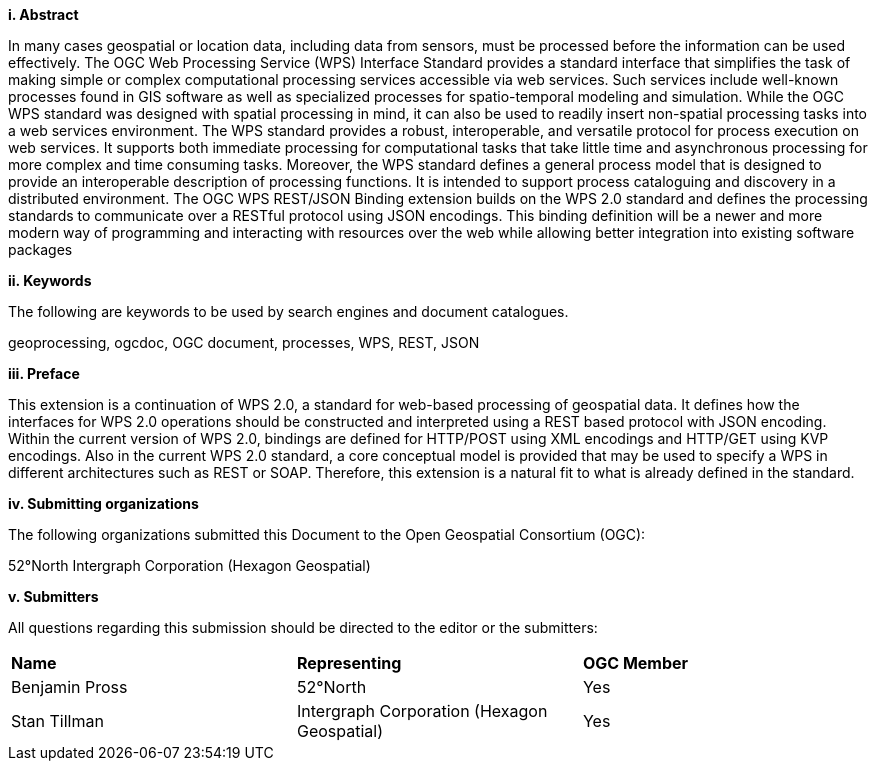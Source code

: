 [big]*i.     Abstract*

In many cases geospatial or location data, including data from sensors, must be processed before the information can be used effectively. The OGC Web Processing Service (WPS) Interface Standard provides a standard interface that simplifies the task of making simple or complex computational processing services accessible via web services. Such services include well-known processes found in GIS software as well as specialized processes for spatio-temporal modeling and simulation. While the OGC WPS standard was designed with spatial processing in mind, it can also be used to readily insert non-spatial processing tasks into a web services environment.
The WPS standard provides a robust, interoperable, and versatile protocol for process execution on web services. It supports both immediate processing for computational tasks that take little time and asynchronous processing for more complex and time consuming tasks. Moreover, the WPS standard defines a general process model that is designed to provide an interoperable description of processing functions. It is intended to support process cataloguing and discovery in a distributed environment.
The OGC WPS REST/JSON Binding extension builds on the WPS 2.0 standard and defines the processing standards to communicate over a RESTful protocol using JSON encodings.  This binding definition will be a newer and more modern way of programming and interacting with resources over the web while allowing better integration into existing software packages

[big]*ii.    Keywords*

The following are keywords to be used by search engines and document catalogues.

geoprocessing, ogcdoc, OGC document, processes, WPS, REST, JSON

[big]*iii.   Preface*

This extension is a continuation of WPS 2.0, a standard for web-based processing of geospatial data. It defines how the interfaces for WPS 2.0 operations should be constructed and interpreted using a REST based protocol with JSON encoding.
Within the current version of WPS 2.0, bindings are defined for HTTP/POST using XML encodings and HTTP/GET using KVP encodings.  Also in the current WPS 2.0 standard, a core conceptual model is provided that may be used to specify a WPS in different architectures such as REST or SOAP.  Therefore, this extension is a natural fit to what is already defined in the standard.

[big]*iv.    Submitting organizations*

The following organizations submitted this Document to the Open Geospatial Consortium (OGC):

52°North
Intergraph Corporation (Hexagon Geospatial)

[big]*v.     Submitters*

All questions regarding this submission should be directed to the editor or the submitters:

|=======================
|*Name* | *Representing* | *OGC Member*
|Benjamin Pross | 52°North | Yes
|Stan Tillman|Intergraph Corporation (Hexagon Geospatial)| Yes
|=======================
